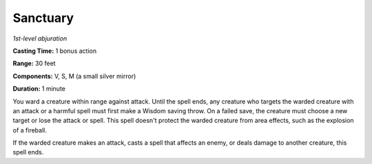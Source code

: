 .. _`Sanctuary`:

Sanctuary
---------

*1st-level abjuration*

**Casting Time:** 1 bonus action

**Range:** 30 feet

**Components:** V, S, M (a small silver mirror)

**Duration:** 1 minute

You ward a creature within range against attack. Until the spell ends,
any creature who targets the warded creature with an attack or a harmful
spell must first make a Wisdom saving throw. On a failed save, the
creature must choose a new target or lose the attack or spell. This
spell doesn't protect the warded creature from area effects, such as the
explosion of a fireball.

If the warded creature makes an attack, casts a spell that affects an
enemy, or deals damage to another creature, this spell ends.

